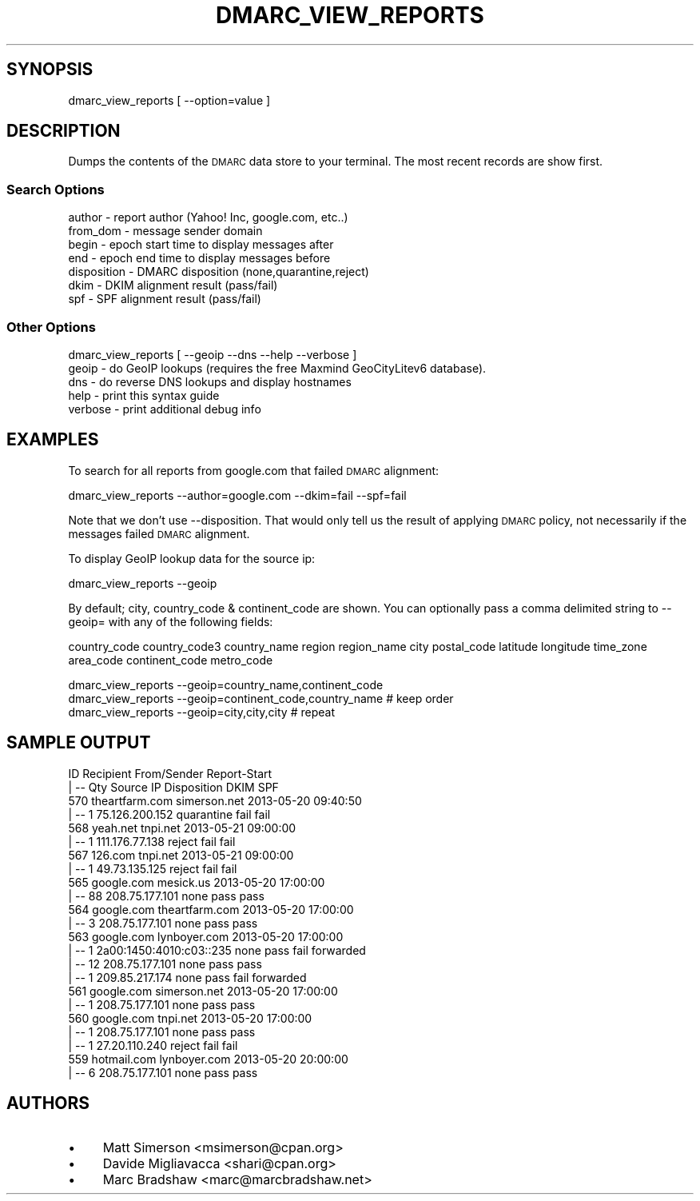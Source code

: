 .\" Automatically generated by Pod::Man 4.14 (Pod::Simple 3.40)
.\"
.\" Standard preamble:
.\" ========================================================================
.de Sp \" Vertical space (when we can't use .PP)
.if t .sp .5v
.if n .sp
..
.de Vb \" Begin verbatim text
.ft CW
.nf
.ne \\$1
..
.de Ve \" End verbatim text
.ft R
.fi
..
.\" Set up some character translations and predefined strings.  \*(-- will
.\" give an unbreakable dash, \*(PI will give pi, \*(L" will give a left
.\" double quote, and \*(R" will give a right double quote.  \*(C+ will
.\" give a nicer C++.  Capital omega is used to do unbreakable dashes and
.\" therefore won't be available.  \*(C` and \*(C' expand to `' in nroff,
.\" nothing in troff, for use with C<>.
.tr \(*W-
.ds C+ C\v'-.1v'\h'-1p'\s-2+\h'-1p'+\s0\v'.1v'\h'-1p'
.ie n \{\
.    ds -- \(*W-
.    ds PI pi
.    if (\n(.H=4u)&(1m=24u) .ds -- \(*W\h'-12u'\(*W\h'-12u'-\" diablo 10 pitch
.    if (\n(.H=4u)&(1m=20u) .ds -- \(*W\h'-12u'\(*W\h'-8u'-\"  diablo 12 pitch
.    ds L" ""
.    ds R" ""
.    ds C` ""
.    ds C' ""
'br\}
.el\{\
.    ds -- \|\(em\|
.    ds PI \(*p
.    ds L" ``
.    ds R" ''
.    ds C`
.    ds C'
'br\}
.\"
.\" Escape single quotes in literal strings from groff's Unicode transform.
.ie \n(.g .ds Aq \(aq
.el       .ds Aq '
.\"
.\" If the F register is >0, we'll generate index entries on stderr for
.\" titles (.TH), headers (.SH), subsections (.SS), items (.Ip), and index
.\" entries marked with X<> in POD.  Of course, you'll have to process the
.\" output yourself in some meaningful fashion.
.\"
.\" Avoid warning from groff about undefined register 'F'.
.de IX
..
.nr rF 0
.if \n(.g .if rF .nr rF 1
.if (\n(rF:(\n(.g==0)) \{\
.    if \nF \{\
.        de IX
.        tm Index:\\$1\t\\n%\t"\\$2"
..
.        if !\nF==2 \{\
.            nr % 0
.            nr F 2
.        \}
.    \}
.\}
.rr rF
.\"
.\" Accent mark definitions (@(#)ms.acc 1.5 88/02/08 SMI; from UCB 4.2).
.\" Fear.  Run.  Save yourself.  No user-serviceable parts.
.    \" fudge factors for nroff and troff
.if n \{\
.    ds #H 0
.    ds #V .8m
.    ds #F .3m
.    ds #[ \f1
.    ds #] \fP
.\}
.if t \{\
.    ds #H ((1u-(\\\\n(.fu%2u))*.13m)
.    ds #V .6m
.    ds #F 0
.    ds #[ \&
.    ds #] \&
.\}
.    \" simple accents for nroff and troff
.if n \{\
.    ds ' \&
.    ds ` \&
.    ds ^ \&
.    ds , \&
.    ds ~ ~
.    ds /
.\}
.if t \{\
.    ds ' \\k:\h'-(\\n(.wu*8/10-\*(#H)'\'\h"|\\n:u"
.    ds ` \\k:\h'-(\\n(.wu*8/10-\*(#H)'\`\h'|\\n:u'
.    ds ^ \\k:\h'-(\\n(.wu*10/11-\*(#H)'^\h'|\\n:u'
.    ds , \\k:\h'-(\\n(.wu*8/10)',\h'|\\n:u'
.    ds ~ \\k:\h'-(\\n(.wu-\*(#H-.1m)'~\h'|\\n:u'
.    ds / \\k:\h'-(\\n(.wu*8/10-\*(#H)'\z\(sl\h'|\\n:u'
.\}
.    \" troff and (daisy-wheel) nroff accents
.ds : \\k:\h'-(\\n(.wu*8/10-\*(#H+.1m+\*(#F)'\v'-\*(#V'\z.\h'.2m+\*(#F'.\h'|\\n:u'\v'\*(#V'
.ds 8 \h'\*(#H'\(*b\h'-\*(#H'
.ds o \\k:\h'-(\\n(.wu+\w'\(de'u-\*(#H)/2u'\v'-.3n'\*(#[\z\(de\v'.3n'\h'|\\n:u'\*(#]
.ds d- \h'\*(#H'\(pd\h'-\w'~'u'\v'-.25m'\f2\(hy\fP\v'.25m'\h'-\*(#H'
.ds D- D\\k:\h'-\w'D'u'\v'-.11m'\z\(hy\v'.11m'\h'|\\n:u'
.ds th \*(#[\v'.3m'\s+1I\s-1\v'-.3m'\h'-(\w'I'u*2/3)'\s-1o\s+1\*(#]
.ds Th \*(#[\s+2I\s-2\h'-\w'I'u*3/5'\v'-.3m'o\v'.3m'\*(#]
.ds ae a\h'-(\w'a'u*4/10)'e
.ds Ae A\h'-(\w'A'u*4/10)'E
.    \" corrections for vroff
.if v .ds ~ \\k:\h'-(\\n(.wu*9/10-\*(#H)'\s-2\u~\d\s+2\h'|\\n:u'
.if v .ds ^ \\k:\h'-(\\n(.wu*10/11-\*(#H)'\v'-.4m'^\v'.4m'\h'|\\n:u'
.    \" for low resolution devices (crt and lpr)
.if \n(.H>23 .if \n(.V>19 \
\{\
.    ds : e
.    ds 8 ss
.    ds o a
.    ds d- d\h'-1'\(ga
.    ds D- D\h'-1'\(hy
.    ds th \o'bp'
.    ds Th \o'LP'
.    ds ae ae
.    ds Ae AE
.\}
.rm #[ #] #H #V #F C
.\" ========================================================================
.\"
.IX Title "DMARC_VIEW_REPORTS 1"
.TH DMARC_VIEW_REPORTS 1 "2020-07-12" "perl v5.32.0" "User Contributed Perl Documentation"
.\" For nroff, turn off justification.  Always turn off hyphenation; it makes
.\" way too many mistakes in technical documents.
.if n .ad l
.nh
.SH "SYNOPSIS"
.IX Header "SYNOPSIS"
.Vb 1
\&  dmarc_view_reports [ \-\-option=value ]
.Ve
.SH "DESCRIPTION"
.IX Header "DESCRIPTION"
Dumps the contents of the \s-1DMARC\s0 data store to your terminal. The most recent records are show first.
.SS "Search Options"
.IX Subsection "Search Options"
.Vb 7
\&    author       \- report author (Yahoo! Inc, google.com, etc..)
\&    from_dom     \- message sender domain
\&    begin        \- epoch start time to display messages after
\&    end          \- epoch end time to display messages before
\&    disposition  \- DMARC disposition (none,quarantine,reject)
\&    dkim         \- DKIM alignment result (pass/fail)
\&    spf          \- SPF alignment result  (pass/fail)
.Ve
.SS "Other Options"
.IX Subsection "Other Options"
.Vb 1
\&  dmarc_view_reports [ \-\-geoip \-\-dns \-\-help \-\-verbose ]
\&
\&    geoip        \- do GeoIP lookups (requires the free Maxmind GeoCityLitev6 database).
\&    dns          \- do reverse DNS lookups and display hostnames
\&    help         \- print this syntax guide
\&    verbose      \- print additional debug info
.Ve
.SH "EXAMPLES"
.IX Header "EXAMPLES"
To search for all reports from google.com that failed \s-1DMARC\s0 alignment:
.PP
.Vb 1
\&  dmarc_view_reports \-\-author=google.com \-\-dkim=fail \-\-spf=fail
.Ve
.PP
Note that we don't use \-\-disposition. That would only tell us the result of applying \s-1DMARC\s0 policy, not necessarily if the messages failed \s-1DMARC\s0 alignment.
.PP
To display GeoIP lookup data for the source ip:
.PP
.Vb 1
\&  dmarc_view_reports \-\-geoip
.Ve
.PP
By default; city, country_code & continent_code are shown. You can optionally pass a comma delimited string to \-\-geoip= with any of the following fields:
.PP
country_code
country_code3
country_name
region
region_name
city
postal_code
latitude
longitude
time_zone
area_code
continent_code
metro_code
.PP
.Vb 3
\&  dmarc_view_reports \-\-geoip=country_name,continent_code
\&  dmarc_view_reports \-\-geoip=continent_code,country_name # keep order
\&  dmarc_view_reports \-\-geoip=city,city,city              # repeat
.Ve
.SH "SAMPLE OUTPUT"
.IX Header "SAMPLE OUTPUT"
.Vb 2
\& ID             Recipient           From/Sender     Report\-Start
\&  | \-\- Qty                        Source IP   Disposition    DKIM     SPF
\&
\& 570        theartfarm.com          simerson.net  2013\-05\-20 09:40:50
\&  | \-\-   1                   75.126.200.152    quarantine    fail    fail
\&
\& 568              yeah.net              tnpi.net  2013\-05\-21 09:00:00
\&  | \-\-   1                   111.176.77.138        reject    fail    fail
\&
\& 567               126.com              tnpi.net  2013\-05\-21 09:00:00
\&  | \-\-   1                    49.73.135.125        reject    fail    fail
\&
\& 565            google.com             mesick.us  2013\-05\-20 17:00:00
\&  | \-\-  88                   208.75.177.101          none    pass    pass
\&
\& 564            google.com        theartfarm.com  2013\-05\-20 17:00:00
\&  | \-\-   3                   208.75.177.101          none    pass    pass
\&
\& 563            google.com          lynboyer.com  2013\-05\-20 17:00:00
\&  | \-\-   1          2a00:1450:4010:c03::235          none    pass    fail  forwarded
\&  | \-\-  12                   208.75.177.101          none    pass    pass
\&  | \-\-   1                   209.85.217.174          none    pass    fail  forwarded
\&
\& 561            google.com          simerson.net  2013\-05\-20 17:00:00
\&  | \-\-   1                   208.75.177.101          none    pass    pass
\&
\& 560            google.com              tnpi.net  2013\-05\-20 17:00:00
\&  | \-\-   1                   208.75.177.101          none    pass    pass
\&  | \-\-   1                    27.20.110.240        reject    fail    fail
\&
\& 559           hotmail.com          lynboyer.com  2013\-05\-20 20:00:00
\&  | \-\-   6                   208.75.177.101          none    pass    pass
.Ve
.SH "AUTHORS"
.IX Header "AUTHORS"
.IP "\(bu" 4
Matt Simerson <msimerson@cpan.org>
.IP "\(bu" 4
Davide Migliavacca <shari@cpan.org>
.IP "\(bu" 4
Marc Bradshaw <marc@marcbradshaw.net>
